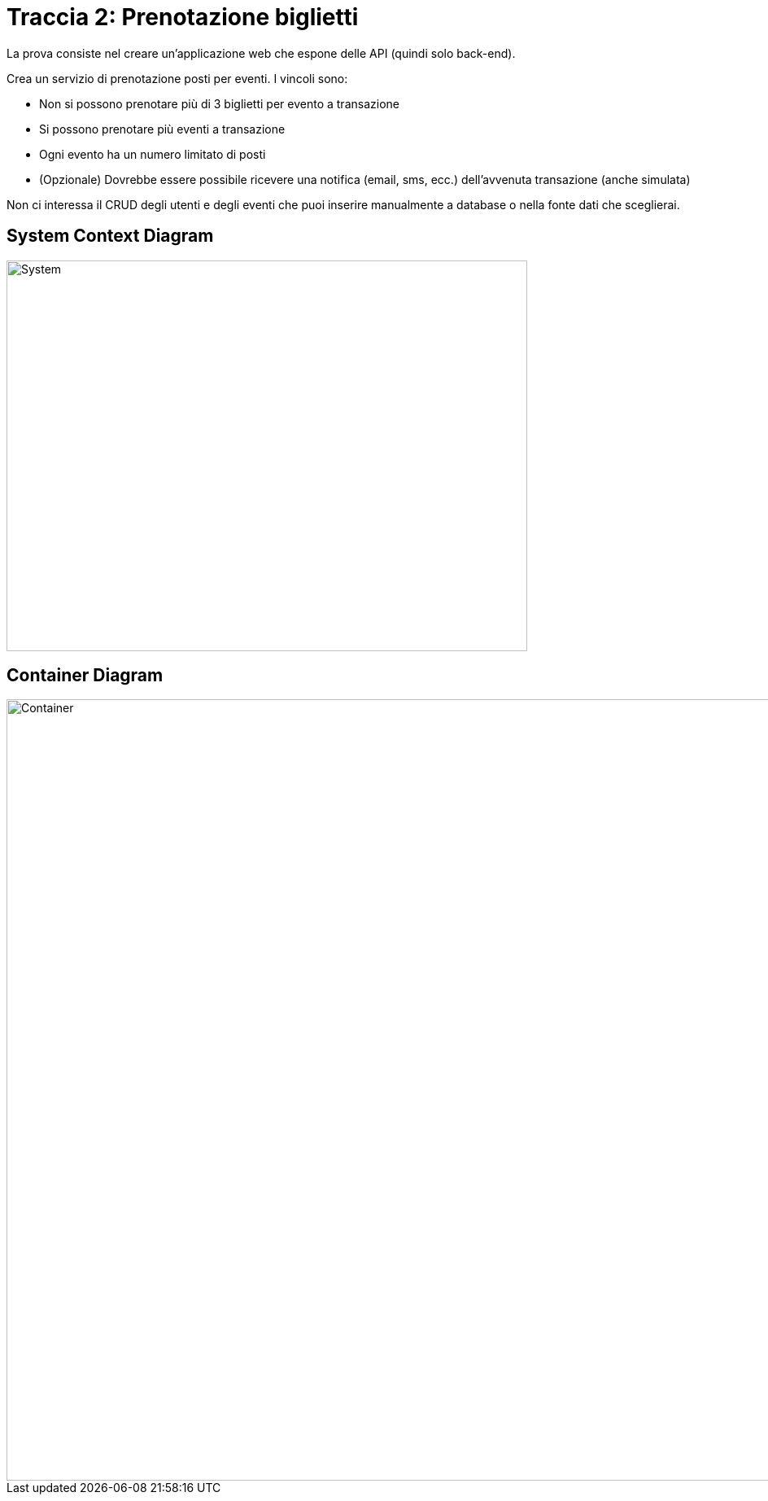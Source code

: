 = Traccia 2: Prenotazione biglietti

La prova consiste nel creare un'applicazione web che espone delle API (quindi solo back-end).

Crea un servizio di prenotazione posti per eventi.
I vincoli sono:

* Non si possono prenotare più di 3 biglietti per evento a transazione
* Si possono prenotare più eventi a transazione
* Ogni evento ha un numero limitato di posti
* (Opzionale) Dovrebbe essere possibile ricevere una notifica (email, sms, ecc.) dell'avvenuta transazione (anche simulata)

Non ci interessa il CRUD degli utenti e degli eventi che puoi inserire manualmente a database o nella fonte dati che sceglierai.


== System Context Diagram

image::./resources/images/system.svg[System,width=640,height=480,opts=inline]

== Container Diagram

image::./resources/images/container.svg[Container,width=1280,height=960,opts=inline]